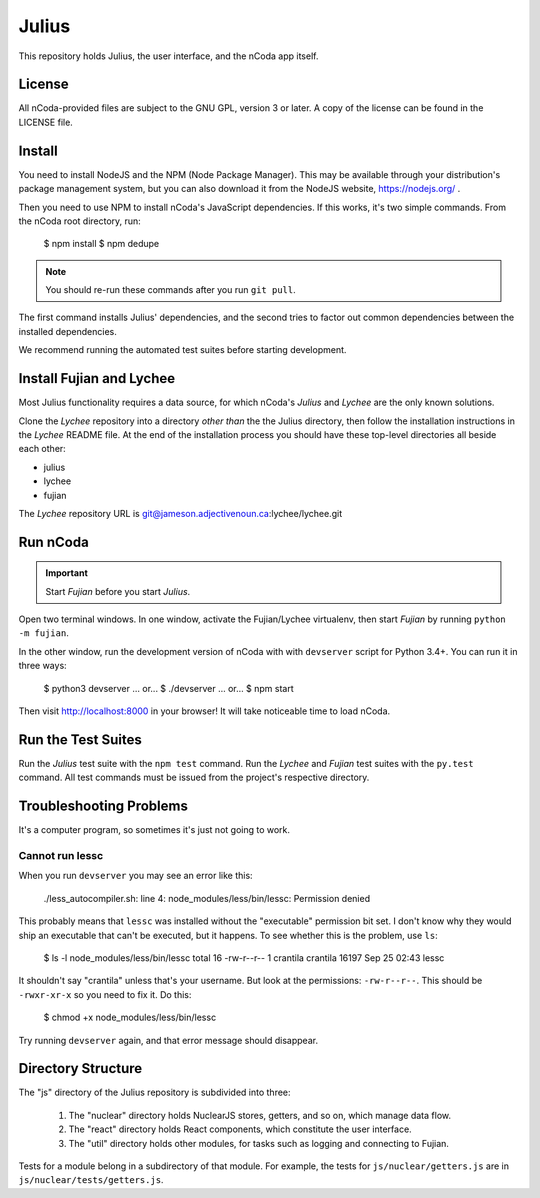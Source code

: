 Julius
======

This repository holds Julius, the user interface, and the nCoda app itself.

License
-------

All nCoda-provided files are subject to the GNU GPL, version 3 or later. A copy of the license can
be found in the LICENSE file.

Install
-------

You need to install NodeJS and the NPM (Node Package Manager). This may be available through your
distribution's package management system, but you can also download it from the NodeJS website,
https://nodejs.org/ .

Then you need to use NPM to install nCoda's JavaScript dependencies. If this works, it's two simple
commands. From the nCoda root directory, run:

    $ npm install
    $ npm dedupe

.. note:: You should re-run these commands after you run ``git pull``.

The first command installs Julius' dependencies, and the second tries to factor out common
dependencies between the installed dependencies.

We recommend running the automated test suites before starting development.

Install Fujian and Lychee
-------------------------

Most Julius functionality requires a data source, for which nCoda's *Julius* and *Lychee* are the
only known solutions.

Clone the *Lychee* repository into a directory *other than* the the Julius directory, then follow
the installation instructions in the *Lychee* README file. At the end of the installation process
you should have these top-level directories all beside each other:

- julius
- lychee
- fujian

The *Lychee* repository URL is git@jameson.adjectivenoun.ca:lychee/lychee.git

Run nCoda
---------

.. important:: Start *Fujian* before you start *Julius*.

Open two terminal windows. In one window, activate the Fujian/Lychee virtualenv, then start *Fujian*
by running ``python -m fujian``.

In the other window, run the development version of nCoda with with ``devserver`` script for
Python 3.4+. You can run it in three ways:

    $ python3 devserver
    ... or...
    $ ./devserver
    ... or...
    $ npm start

Then visit http://localhost:8000 in your browser! It will take noticeable time to load nCoda.

Run the Test Suites
-------------------

Run the *Julius* test suite with the ``npm test`` command. Run the *Lychee* and *Fujian* test suites
with the ``py.test`` command. All test commands must be issued from the project's respective directory.

Troubleshooting Problems
------------------------

It's a computer program, so sometimes it's just not going to work.

Cannot run lessc
****************

When you run ``devserver`` you may see an error like this:

    ./less_autocompiler.sh: line 4: node_modules/less/bin/lessc: Permission denied

This probably means that ``lessc`` was installed without the "executable" permission bit set. I don't
know why they would ship an executable that can't be executed, but it happens. To see whether this
is the problem, use ``ls``:

    $ ls -l node_modules/less/bin/lessc
    total 16
    -rw-r--r-- 1 crantila crantila 16197 Sep 25 02:43 lessc

It shouldn't say "crantila" unless that's your username. But look at the permissions: ``-rw-r--r--``.
This should be ``-rwxr-xr-x`` so you need to fix it. Do this:

    $ chmod +x node_modules/less/bin/lessc

Try running ``devserver`` again, and that error message should disappear.

Directory Structure
-------------------

The "js" directory of the Julius repository is subdivided into three:

    #. The "nuclear" directory holds NuclearJS stores, getters, and so on, which manage data flow.
    #. The "react" directory holds React components, which constitute the user interface.
    #. The "util" directory holds other modules, for tasks such as logging and connecting to Fujian.

Tests for a module belong in a subdirectory of that module. For example, the tests for
``js/nuclear/getters.js`` are in ``js/nuclear/tests/getters.js``.

